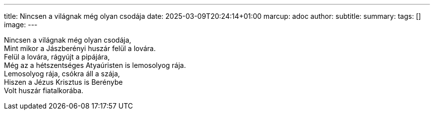 ---
title: Nincsen a világnak még olyan csodája
date: 2025-03-09T20:24:14+01:00
marcup: adoc
author:
subtitle:
summary: 
tags: []
image:
---
[%hardbreaks]
Nincsen a világnak még olyan csodája,
Mint mikor a Jászberényi huszár felül a lovára.
Felül a lovára, rágyújt a pipájára,
Még az a hétszentséges Atyaúristen is lemosolyog rája.
Lemosolyog rája, csókra áll a szája,
Hiszen a Jézus Krisztus is Berénybe
Volt huszár fiatalkorába.  
